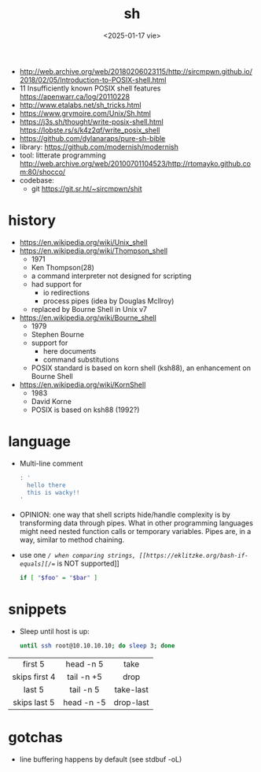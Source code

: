 #+TITLE: sh
#+DATE: <2025-01-17 vie>

- http://web.archive.org/web/20180206023115/http://sircmpwn.github.io/2018/02/05/Introduction-to-POSIX-shell.html
- 11 Insufficiently known POSIX shell features https://apenwarr.ca/log/20110228
- http://www.etalabs.net/sh_tricks.html
- https://www.grymoire.com/Unix/Sh.html
- https://j3s.sh/thought/write-posix-shell.html
  https://lobste.rs/s/k4z2qf/write_posix_shell
- https://github.com/dylanaraps/pure-sh-bible
- library: https://github.com/modernish/modernish
- tool: litterate programming http://web.archive.org/web/20100701104523/http://rtomayko.github.com:80/shocco/
- codebase:
  - git https://git.sr.ht/~sircmpwn/shit

* history

#+begin_src pikchr :file shellhistory.svg :result graphics :exports results
  fill = white
  "Thompson" "1971" ; arrow;
  "Bourne"   "1979" ; arrow;
  "Korn"     "1983" ; arrow;
  "POSIX.2"  "1992"
#+end_src

#+ATTR_ORG: :width 600
#+ATTR_HTML: :width 600
#+RESULTS:
[[file:shellhistory.svg]]

- https://en.wikipedia.org/wiki/Unix_shell
- [[https://en.wikipedia.org/wiki/Thompson_shell]]
  - 1971
  - Ken Thompson(28)
  - a command interpreter not designed for scripting
  - had support for
    - io redirections
    - process pipes (idea by Douglas McIlroy)
  - replaced by Bourne Shell in Unix v7
- https://en.wikipedia.org/wiki/Bourne_shell
  - 1979
  - Stephen Bourne
  - support for
    - here documents
    - command substitutions
  - POSIX standard is based on korn shell (ksh88), an enhancement on Bourne Shell
- https://en.wikipedia.org/wiki/KornShell
  - 1983
  - David Korne
  - POSIX is based on ksh88 (1992?)

* language

- Multi-line comment
  #+begin_src sh
    : '
      hello there
      this is wacky!!
    '
  #+end_src
- OPINION: one way that shell scripts hide/handle complexity is by transforming data through pipes. What in other programming languages might need nested function calls or temporary variables. Pipes are, in a way, similar to method chaining.
- use one /=/ when comparing strings, [[https://eklitzke.org/bash-if-equals][/==/ is NOT supported]]
  #+begin_src sh
    if [ "$foo" = "$bar" ]
  #+end_src

* snippets

- Sleep until host is up:
  #+begin_src sh
    until ssh root@10.10.10.10; do sleep 3; done
  #+end_src

|---------------+------------+-----------|
|      <c>      |    <c>     |    <c>    |
|    first 5    | head -n  5 |   take    |
| skips first 4 | tail -n +5 |   drop    |
|    last 5     | tail -n  5 | take-last |
| skips last 5  | head -n -5 | drop-last |
|---------------+------------+-----------|

* gotchas

- line buffering happens by default (see stdbuf -oL)
